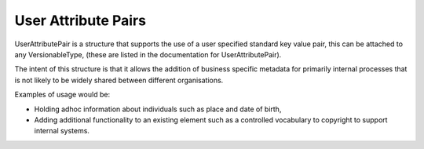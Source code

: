 User Attribute Pairs
----------------------

UserAttributePair is a structure that supports the use of a user specified standard key value pair, this can be attached to any VersionableType, (these are listed in the documentation for UserAttributePair).

The intent of this structure is that it allows the addition of business specific metadata for primarily internal processes that is not likely to be widely shared between different organisations.

Examples of usage would be:

- Holding adhoc information about individuals such as place and date of birth, 
- Adding additional functionality to an existing element such as a controlled vocabulary to copyright to support internal systems.

  




